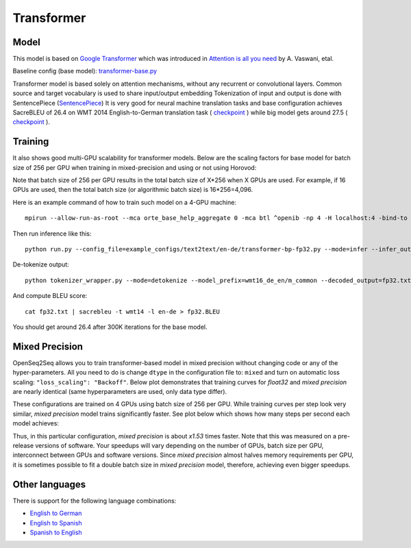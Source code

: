 .. _transformer:

Transformer
============


Model
~~~~~

This model is based on `Google Transformer  <https://ai.googleblog.com/2017/08/transformer-novel-neural-network.html>`_
which was introduced in `Attention is all you need  <https://arxiv.org/abs/1706.03762>`_ by A. Vaswani, etal.

Baseline config (base model): `transformer-base.py <https://github.com/NVIDIA/OpenSeq2Seq/tree/master/example_configs/text2text/en-de/transformer-base.py>`_

Transformer model is based solely on attention mechanisms, without any recurrent or convolutional layers.
Common source and target vocabulary is used to share input/output embedding
Tokenization of input and output is done with SentencePiece (`SentencePiece <https://github.com/google/sentencepiece>`_)
It is very good for neural machine translation tasks and base configuration achieves SacreBLEU of 26.4 on WMT 2014 English-to-German translation task ( `checkpoint <https://drive.google.com/a/nvidia.com/file/d/1wGCZ6ktnW_m9Ie2ynbZ49t332enjbLde/view?usp=sharing>`_ )
while big model gets around 27.5 ( `checkpoint <https://drive.google.com/a/nvidia.com/file/d/1Z7JmSJnDWvnJT-12QXrY12I8f2I4lbxm/view?usp=sharing>`_ ).


Training
~~~~~~~~

It also shows good multi-GPU scalability for transformer models. Below are the scaling factors for base model for batch size of 256 per GPU when training in mixed-precision and using or not using Horovod:

.. image:: transformer_scaling.png

Note that batch size of 256 per GPU results in the total batch size of X*256 when X GPUs are used. For example, if
16 GPUs are used, then the total batch size (or algorithmic batch size) is 16*256=4,096.

Here is an example command of how to train such model on a 4-GPU machine::

 mpirun --allow-run-as-root --mca orte_base_help_aggregate 0 -mca btl ^openib -np 4 -H localhost:4 -bind-to none --map-by slot -x LD_LIBRARY_PATH python run.py --config_file=example_configs/text2text/en-de/transformer-bp-fp32.py --mode=train

Then run inference like this::

 python run.py --config_file=example_configs/text2text/en-de/transformer-bp-fp32.py --mode=infer --infer_output_file=raw_fp32.txt --num_gpus=1 --use_horovod=False

De-tokenize output::

 python tokenizer_wrapper.py --mode=detokenize --model_prefix=wmt16_de_en/m_common --decoded_output=fp32.txt --text_input=raw_fp32.txt

And compute BLEU score::

 cat fp32.txt | sacrebleu -t wmt14 -l en-de > fp32.BLEU

You should get around 26.4 after 300K iterations for the base model.


Mixed Precision
~~~~~~~~~~~~~~~
OpenSeq2Seq allows you to train transformer-based model in mixed precision without changing code or any of the hyper-parameters.
All you need to do is change ``dtype`` in the configuration file to: ``mixed`` and turn on automatic loss scaling: ``"loss_scaling": "Backoff"``.
Below plot demonstrates that training curves for *float32* and *mixed precision* are nearly identical (same hyperparameters are used, only data type differ).

.. image:: transformer-fp32-vs-mp-tcurve.png

These configurations are trained on 4 GPUs using batch size of 256 per GPU.
While training curves per step look very similar, *mixed precision* model trains significantly faster. See plot below which shows
how many steps per second each model achieves:

.. image:: transformer-fp32-vs-mp-speedcurve.png

Thus, in this particular configuration, *mixed precision* is about *x1.53* times faster. Note that this was measured on a pre-release versions of software.
Your speedups will vary depending on the number of GPUs, batch size per GPU, interconnect between GPUs and software versions.
Since *mixed precision* almost halves memory requirements per GPU, it is sometimes possible to fit a double batch size in *mixed precision* model, therefore,
achieving even bigger speedups.

Other languages
~~~~~~~~
There is support for the following language combinations:

*  `English to German <https://github.com/NVIDIA/OpenSeq2Seq/tree/master/example_configs/text2text/en-de>`_
*  `English to Spanish <https://github.com/NVIDIA/OpenSeq2Seq/tree/master/example_configs/text2text/en-es>`_
*  `Spanish to English <https://github.com/NVIDIA/OpenSeq2Seq/tree/master/example_configs/text2text/es-en>`_
